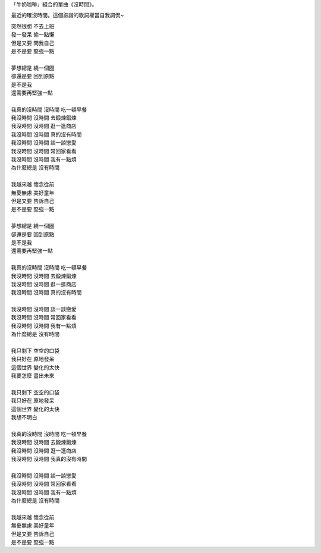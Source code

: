 .. link: 
.. description: 
.. tags: lyrics, My Life
.. category: life
.. date: 2013/11/14 23:45:09
.. title: 沒時間
.. slug: mei-shi-jian

「牛奶咖啡」組合的單曲《沒時間》。

最近的確沒時間。這個詼諧的歌詞權當自我調侃~

| 突然很想 不去上班
| 發一發呆 偷一點懶
| 但是又要 問我自己
| 是不是要 堅強一點
| 
| 夢想總是 繞一個圈
| 卻還是要 回到原點
| 是不是我
| 還需要再堅強一點
| 
| 我真的沒時間 沒時間 吃一頓早餐
| 我沒時間 沒時間 去鍛煉鍛煉
| 我沒時間 沒時間 逛一逛商店
| 我沒時間 沒時間 真的沒有時間

.. TEASER_END

| 我沒時間 沒時間 談一談戀愛
| 我沒時間 沒時間 常回家看看
| 我沒時間 沒時間 我有一點煩
| 為什麼總是 沒有時間
| 
| 我越來越 懷念從前
| 無憂無慮 美好童年
| 但是又要 告訴自己
| 是不是要 堅強一點
| 
| 夢想總是 繞一個圈
| 卻還是要 回到原點
| 是不是我
| 還需要再堅強一點
| 
| 我真的沒時間 沒時間 吃一頓早餐
| 我沒時間 沒時間 去鍛煉鍛煉
| 我沒時間 沒時間 逛一逛商店
| 我沒時間 沒時間 真的沒有時間
| 
| 我沒時間 沒時間 談一談戀愛
| 我沒時間 沒時間 常回家看看
| 我沒時間 沒時間 我有一點煩
| 為什麼總是 沒有時間
| 
| 我只剩下 空空的口袋
| 我只好在 原地發呆
| 這個世界 變化的太快
| 我要怎麼 畫出未來
| 
| 我只剩下 空空的口袋
| 我只好在 原地發呆
| 這個世界 變化的太快
| 我想不明白
| 
| 我真的沒時間 沒時間 吃一頓早餐
| 我沒時間 沒時間 去鍛煉鍛煉
| 我沒時間 沒時間 逛一逛商店
| 我沒時間 沒時間 我真的沒有時間
| 
| 我沒時間 沒時間 談一談戀愛
| 我沒時間 沒時間 常回家看看
| 我沒時間 沒時間 我有一點煩
| 為什麼總是 沒有時間
| 
| 我越來越 懷念從前
| 無憂無慮 美好童年
| 但是又要 告訴自己
| 是不是要 堅強一點
